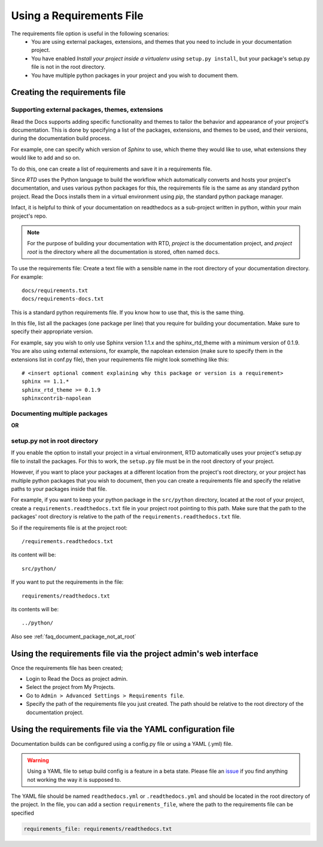Using a Requirements File
=========================

The requirements file option is useful in the following scenarios:
 - You are using external packages, extensions, and themes that you need to include in your documentation project.
 - You have enabled *Install your project inside a virtualenv using* ``setup.py install``, but your package's setup.py file is not in the root directory.
 - You have multiple python packages in your project and you wish to document them.

Creating the requirements file
------------------------------

Supporting external packages, themes, extensions
~~~~~~~~~~~~~~~~~~~~~~~~~~~~~~~~~~~~~~~~~~~~~~~~~

Read the Docs supports adding specific functionality and themes to tailor the behavior and appearance
of your project's documentation. This is done by specifying a list of the packages, extensions, and themes to be used,
and their versions, during the documentation build process.

For example, one can specify which version of *Sphinx* to use, which theme they would like to use,
what extensions they would like to add and so on.

To do this, one can create a list of requirements and save it in a requirements file.

Since *RTD* uses the Python language to build the workflow which automatically converts and hosts your project's
documentation, and uses various python packages for this, the requirements file is the same as any standard python project.
Read the Docs installs them in a virtual environment using `pip`, the standard python package manager.

Infact, it is helpful to think of your documentation on readthedocs as a sub-project written in python,
within your main project's repo.

.. note:: For the purpose of building your documentation with RTD, *project* is the documentation project, and *project root* is the directory where all the documentation is stored, often named ``docs``. 

To use the requirements file:
Create a text file with a sensible name in the root directory of your documentation directory. For example::

    docs/requirements.txt
    docs/requirements-docs.txt

This is a standard python requirements file. If you know how to use that, this is the same thing.

In this file, list all the packages (one package per line) that you require for building your documentation.
Make sure to specify their appropriate version.

For example, say you wish to only use Sphinx version 1.1.x and the sphinx_rtd_theme with a minimum version of 0.1.9.
You are also using external extensions, for example, the napolean extension (make sure to specify them in
the extensions list in conf.py file), then your requirements file might look something like this:

::

	# <insert optional comment explaining why this package or version is a requirement>
	sphinx == 1.1.*
	sphinx_rtd_theme >= 0.1.9
	sphinxcontrib-napolean


Documenting multiple packages
~~~~~~~~~~~~~~~~~~~~~~~~~~~~~
**OR**

setup.py not in root directory
~~~~~~~~~~~~~~~~~~~~~~~~~~~~~~

If you enable the option to install your project in a virtual environment, RTD automatically uses
your project's setup.py file to install the packages. For this to work, the ``setup.py`` file must be
in the root directory of your project.

However, if you want to place your packages at a different location from the project's root directory,
or your project has multiple python packages that you wish to document, then you can create a requirements file
and specify the relative paths to your packages inside that file.

For example, if you want to keep your python package in the ``src/python`` directory, located at the root of your project,
create a ``requirements.readthedocs.txt`` file in your project root pointing to this path.
Make sure that the path to the packages' root directory is relative to the path of the ``requirements.readthedocs.txt`` file.

So if the requirements file is at the project root:: 

    /requirements.readthedocs.txt

its content will be::

    src/python/

If you want to put the requirements in the file::

    requirements/readthedocs.txt

its contents will be::

    ../python/

Also see :ref:`faq_document_package_not_at_root`

Using the requirements file via the project admin's web interface
-----------------------------------------------------------------
Once the requirements file has been created;

- Login to Read the Docs as project admin.
- Select the project from My Projects.
- Go to ``Admin > Advanced Settings > Requirements file``.
- Specify the path of the requirements file you just created. The path should be relative to the root directory of the documentation project.

Using the requirements file via the YAML configuration file
-----------------------------------------------------------
Documentation builds can be configured using a config.py file or using a YAML (.yml) file. 

.. warning:: Using a YAML file to setup build config is a feature in a beta state. Please file an `issue`_ if you find anything not working the way it is supposed to.
	

The YAML file should be named ``readthedocs.yml`` or ``.readthedocs.yml`` and should be located in the root directory of the project. In the file, you can add a section ``requirements_file``, where the path to the requirements file can be specified

.. code-block:: yaml

    requirements_file: requirements/readthedocs.txt
    
    
.. _issue: : https://github.com/rtfd/readthedocs.org/issues
